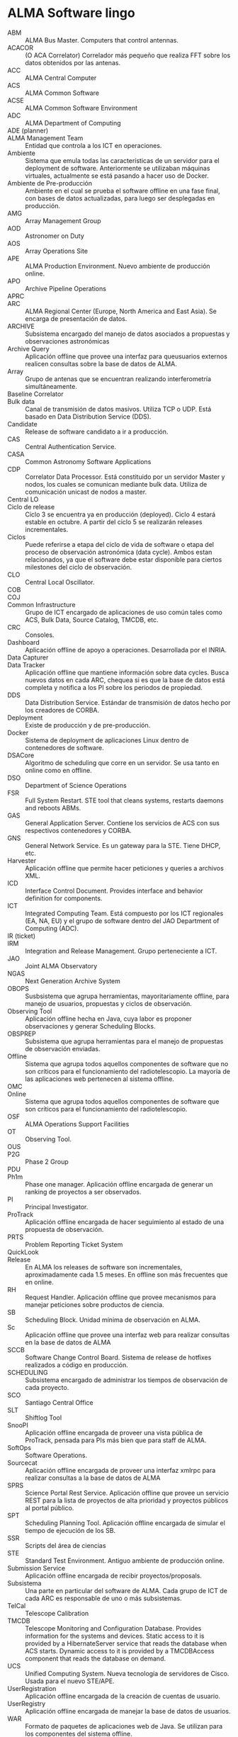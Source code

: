 * ALMA Software lingo
- ABM :: ALMA Bus Master. Computers that control antennas.
- ACACOR :: (O ACA Correlator) Correlador más pequeño que realiza FFT sobre los datos obtenidos por las antenas.
- ACC :: ALMA Central Computer
- ACS :: ALMA Common Software
- ACSE :: ALMA Common Software Environment
- ADC :: ALMA Department of Computing
- ADE (planner) :: 
- ALMA Management Team :: Entidad que controla a los ICT en operaciones.
- Ambiente :: Sistema que emula todas las características de un servidor para el deployment de software. Anteriormente se utilizaban máquinas virtuales, actualmente se está pasando a hacer uso de Docker.
- Ambiente de Pre-producción :: Ambiente en el cual se prueba el software offline en una fase final, con bases de datos actualizadas, para luego ser desplegadas en producción.
- AMG :: Array Management Group
- AOD :: Astronomer on Duty
- AOS :: Array Operations Site
- APE :: ALMA Production Environment. Nuevo ambiente de producción online.
- APO :: Archive Pipeline Operations
- APRC :: 
- ARC :: ALMA Regional Center (Europe, North America and East Asia). Se encarga de presentación de datos.
- ARCHIVE :: Subsistema encargado del manejo de datos asociados a propuestas y observaciones astronómicas
- Archive Query :: Aplicación offline que provee una interfaz para queusuarios externos realicen consultas sobre la base de datos de ALMA.
- Array :: Grupo de antenas que se encuentran realizando interferometría simultáneamente.
- Baseline Correlator ::
- Bulk data :: Canal de transmisión de datos masivos. Utiliza TCP o UDP. Está basado en Data Distribution Service (DDS).
- Candidate :: Release de software candidato a ir a producción.
- CAS :: Central Authentication Service.
- CASA :: Common Astronomy Software Applications
- CDP :: Correlator Data Processor. Está constituido por un servidor Master y nodos, los cuales se comunican mediante bulk data. Utiliza de comunicación unicast de nodos a master.
- Central LO :: 
- Ciclo de release :: Ciclo 3 se encuentra ya en producción (deployed). Ciclo 4 estará estable en octubre. A partir del ciclo 5 se realizarán releases incrementales.
- Ciclos :: Puede referirse a etapa del ciclo de vida de software o etapa del proceso de observación astronómica (data cycle). Ambos estan relacionados, ya que el software debe estar disponible para ciertos milestones del ciclo de observación.
- CLO :: Central Local Oscillator.
- COB ::
- COJ ::
- Common Infrastructure :: Grupo de ICT encargado de aplicaciones de uso común tales como ACS, Bulk Data, Source Catalog, TMCDB, etc.
- CRC :: Consoles.
- Dashboard :: Aplicación offline de apoyo a operaciones. Desarrollada por el INRIA.
- Data Capturer ::
- Data Tracker :: Aplicación offline que mantiene información sobre data cycles. Busca nuevos datos en cada ARC, chequea si es que la base de datos está completa y notifica a los PI sobre los periodos de propiedad.
- DDS :: Data Distribution Service. Estándar de transmisión de datos hecho por los creadores de CORBA.
- Deployment :: Existe de producción y de pre-producción.
- Docker :: Sistema de deployment de aplicaciones Linux dentro de contenedores de software.
- DSACore :: Algoritmo de scheduling que corre en un servidor. Se usa tanto en online como en offline.
- DSO :: Department of Science Operations
- FSR :: Full System Restart. STE tool that cleans systems, restarts daemons and reboots ABMs. 
- GAS :: General Application Server. Contiene los servicios de ACS con sus respectivos contenedores y CORBA.
- GNS :: General Network Service. Es un gateway para la STE. Tiene DHCP, etc.
- Harvester :: Aplicación offline que permite hacer peticiones y queries a archivos XML.
- ICD :: Interface Control Document. Provides interface and behavior definition for components.
- ICT :: Integrated Computing Team. Está compuesto por los ICT regionales (EA, NA, EU) y el grupo de software dentro del JAO Department of Computing (ADC).
- IR (ticket) ::
- IRM :: Integration and Release Management. Grupo perteneciente a ICT.
- JAO :: Joint ALMA Observatory
- NGAS :: Next Generation Archive System
- OBOPS :: Susbsistema que agrupa herramientas, mayoritariamente offline, para manejo de usuarios, propuestas y ciclos de observación.
- Observing Tool :: Aplicación offline hecha en Java, cuya labor es proponer observaciones y generar Scheduling Blocks.
- OBSPREP :: Subsistema que agrupa herramientas para el manejo de propuestas de observación enviadas.
- Offline :: Sistema que agrupa todos aquellos componentes de software que no son críticos para el funcionamiento del radiotelescopio. La mayoría de las aplicaciones web pertenecen al sistema offline.
- OMC ::
- Online :: Sistema que agrupa todos aquellos componentes de software que son críticos para el funcionamiento del radiotelescopio.
- OSF :: ALMA Operations Support Facilities
- OT :: Observing Tool.
- OUS :: 
- P2G :: Phase 2 Group
- PDU ::
- Ph1m :: Phase one manager. Aplicación offline encargada de generar un ranking de proyectos a ser observados.
- PI :: Principal Investigator.
- ProTrack :: Aplicación offline encargada de hacer seguimiento al estado de una propuesta de observación.
- PRTS :: Problem Reporting Ticket System
- QuickLook :: 
- Release :: En ALMA los releases de software son incrementales, aproximadamente cada 1.5 meses. En offline son más frecuentes que en online.
- RH :: Request Handler. Aplicación offline que provee mecanismos para manejar peticiones sobre productos de ciencia.
- SB :: Scheduling Block. Unidad mínima de observación en ALMA.
- Sc :: Aplicación offline que provee una interfaz web para realizar consultas en la base de datos de ALMA
- SCCB :: Software Change Control Board. Sistema de release de hotfixes realizados a código en producción.
- SCHEDULING :: Subsistema encargado de administrar los tiempos de observación de cada proyecto.
- SCO :: Santiago Central Office
- SLT :: Shiftlog Tool
- SnooPI :: Aplicación offline encargada de proveer una vista pública de ProTrack, pensada para PIs más bien que para staff de ALMA.
- SoftOps :: Software Operations.
- Sourcecat :: Aplicación offline encargada de proveer una interfaz xmlrpc para realizar consultas a la base de datos de ALMA
- SPRS :: Science Portal Rest Service. Aplicación offline que provee un servicio REST para la lista de proyectos de alta prioridad y proyectos públicos al portal público.
- SPT :: Scheduling Planning Tool. Aplicación offline encargada de simular el tiempo de ejecución de los SB.
- SSR :: Scripts del área de ciencias
- STE :: Standard Test Environment. Antiguo ambiente de producción online.
- Submission Service :: Aplicación offline encargada de recibir proyectos/proposals.
- Subsistema :: Una parte en particular del software de ALMA. Cada grupo de ICT de cada ARC es responsable de uno o más subsistemas.
- TelCal :: Telescope Calibration
- TMCDB :: Telescope Monitoring and Configuration Database. Provides information for the systems and devices. Static access to it is provided by a HibernateServer service that reads the database when ACS starts. Dynamic access to it is provided by a TMCDBAccess component that reads the database on demand.
- UCS :: Unified Computing System. Nueva tecnología de servidores de Cisco. Usada para el nuevo STE/APE.
- UserRegistration :: Aplicación offline encargada de la creación de cuentas de usuario.
- UserRegistry :: Aplicación offline encargada de manejar la base de datos de usuarios.
- WAR :: Formato de paquetes de aplicaciones web de Java. Se utilizan para los componentes del sistema offline.
- Webaqua :: Aplicación offline encargada de asegurar la calidad de los proyectos.
- Webshiftlog :: Aplicación offline encargada de hacer consultas a base de datos para obtener el desarrollo de un
- WSLT :: Webshiftlog Tool
